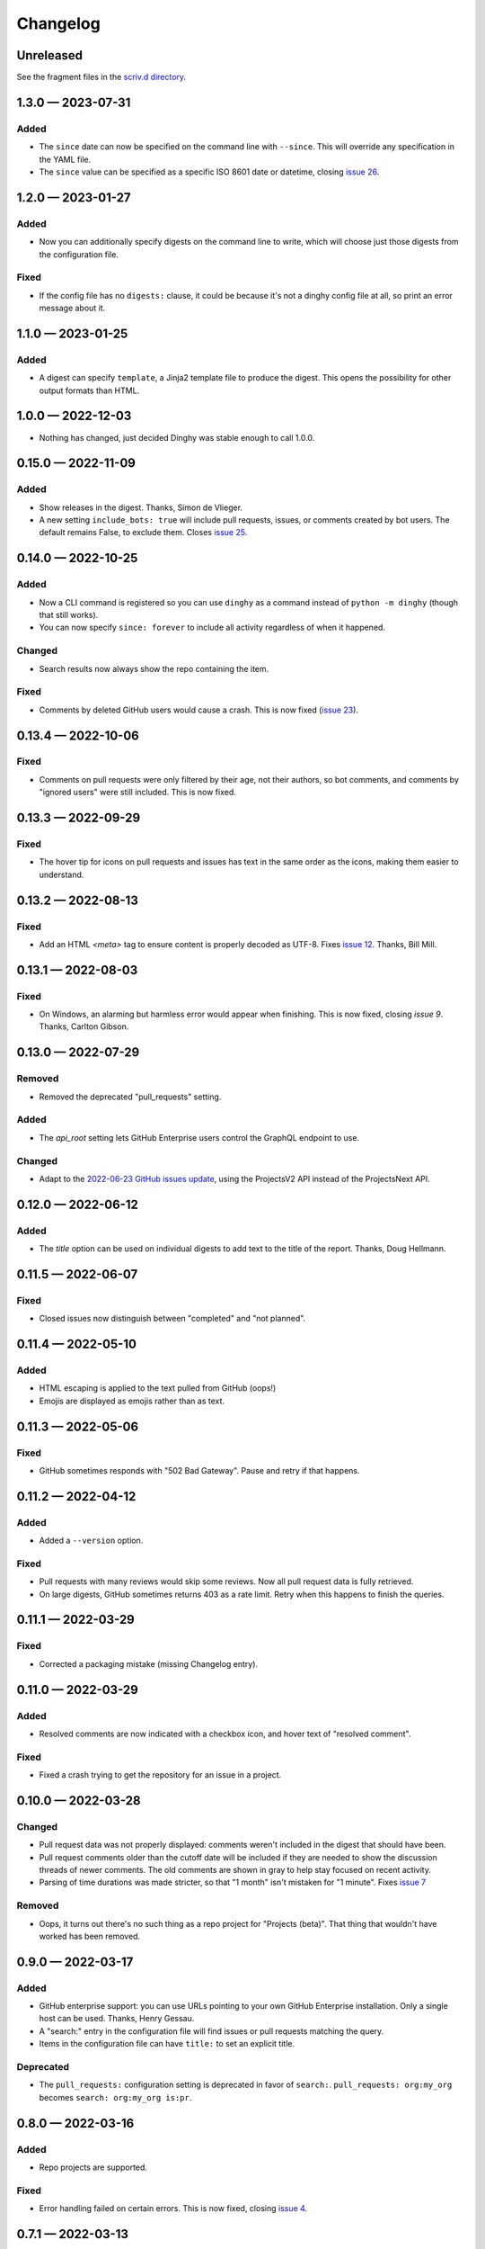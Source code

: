 
.. this will be appended to README.rst

Changelog
=========

..
   All enhancements and patches to dinghy will be documented
   in this file.  It adheres to the structure of http://keepachangelog.com/ ,
   but in reStructuredText instead of Markdown (for ease of incorporation into
   Sphinx documentation and the PyPI description).

   This project adheres to Semantic Versioning (http://semver.org/).

Unreleased
----------

See the fragment files in the `scriv.d directory`_.

.. _scriv.d directory: https://github.com/nedbat/dinghy/tree/master/scriv.d


.. scriv-insert-here

.. _changelog-1.3.0:

1.3.0 — 2023-07-31
------------------

Added
.....

- The ``since`` date can now be specified on the command line with ``--since``.
  This will override any specification in the YAML file.

- The ``since`` value can be specified as a specific ISO 8601 date or datetime,
  closing `issue 26`_.

.. _issue 26: https://github.com/nedbat/dinghy/issues/26


.. _changelog-1.2.0:

1.2.0 — 2023-01-27
------------------

Added
.....

- Now you can additionally specify digests on the command line to write, which
  will choose just those digests from the configuration file.

Fixed
.....

- If the config file has no ``digests:`` clause, it could be because it's not a
  dinghy config file at all, so print an error message about it.

.. _changelog-1.1.0:

1.1.0 — 2023-01-25
------------------

Added
.....

- A digest can specify ``template``, a Jinja2 template file to produce the
  digest.  This opens the possibility for other output formats than HTML.

.. _changelog-1.0.0:

1.0.0 — 2022-12-03
------------------

- Nothing has changed, just decided Dinghy was stable enough to call 1.0.0.

.. _changelog-0.15.0:

0.15.0 — 2022-11-09
-------------------

Added
.....

- Show releases in the digest. Thanks, Simon de Vlieger.

- A new setting ``include_bots: true`` will include pull requests, issues, or
  comments created by bot users.  The default remains False, to exclude them.
  Closes `issue 25`_.

.. _issue 25: https://github.com/nedbat/dinghy/issues/25


.. _changelog-0.14.0:

0.14.0 — 2022-10-25
-------------------

Added
.....

- Now a CLI command is registered so you can use ``dinghy`` as a command
  instead of ``python -m dinghy`` (though that still works).

- You can now specify ``since: forever`` to include all activity regardless of
  when it happened.

Changed
.......

- Search results now always show the repo containing the item.

Fixed
.....

- Comments by deleted GitHub users would cause a crash.  This is now fixed
  (`issue 23`_).

.. _issue 23: https://github.com/nedbat/dinghy/issues/23

.. _changelog-0.13.4:

0.13.4 — 2022-10-06
-------------------

Fixed
.....

- Comments on pull requests were only filtered by their age, not their authors,
  so bot comments, and comments by "ignored users" were still included.  This
  is now fixed.

.. _changelog-0.13.3:

0.13.3 — 2022-09-29
-------------------

Fixed
.....

- The hover tip for icons on pull requests and issues has text in the same
  order as the icons, making them easier to understand.

.. _changelog-0.13.2:

0.13.2 — 2022-08-13
-------------------

Fixed
.....

- Add an HTML `<meta>` tag to ensure content is properly decoded as UTF-8.
  Fixes `issue 12`_.  Thanks, Bill Mill.

.. _issue 12: https://github.com/nedbat/dinghy/issues/12

.. _changelog-0.13.1:

0.13.1 — 2022-08-03
-------------------

Fixed
.....

- On Windows, an alarming but harmless error would appear when finishing.
  This is now fixed, closing `issue 9`.  Thanks, Carlton Gibson.

.. _issue 9: https://github.com/nedbat/dinghy/issues/9

.. _changelog-0.13.0:

0.13.0 — 2022-07-29
-------------------

Removed
.......

- Removed the deprecated "pull_requests" setting.

Added
.....

- The `api_root` setting lets GitHub Enterprise users control the GraphQL
  endpoint to use.

Changed
.......

- Adapt to the `2022-06-23 GitHub issues update`__, using the ProjectsV2 API
  instead of the ProjectsNext API.

__ https://github.blog/changelog/2022-06-23-the-new-github-issues-june-23rd-update/

.. _changelog-0.12.0:

0.12.0 — 2022-06-12
-------------------

Added
.....

- The `title` option can be used on individual digests to add text to the
  title of the report. Thanks, Doug Hellmann.

.. _changelog-0.11.5:

0.11.5 — 2022-06-07
-------------------

Fixed
.....

- Closed issues now distinguish between "completed" and "not planned".

.. _changelog-0.11.4:

0.11.4 — 2022-05-10
-------------------

Added
.....

- HTML escaping is applied to the text pulled from GitHub (oops!)

- Emojis are displayed as emojis rather than as text.

.. _changelog-0.11.3:

0.11.3 — 2022-05-06
-------------------

Fixed
.....

- GitHub sometimes responds with "502 Bad Gateway".  Pause and retry if that
  happens.

.. _changelog-0.11.2:

0.11.2 — 2022-04-12
-------------------

Added
.....

- Added a ``--version`` option.

Fixed
.....

- Pull requests with many reviews would skip some reviews.  Now all pull
  request data is fully retrieved.

- On large digests, GitHub sometimes returns 403 as a rate limit.  Retry when
  this happens to finish the queries.

.. _changelog-0.11.1:

0.11.1 — 2022-03-29
-------------------

Fixed
.....

- Corrected a packaging mistake (missing Changelog entry).


.. _changelog-0.11.0:

0.11.0 — 2022-03-29
-------------------

Added
.....

- Resolved comments are now indicated with a checkbox icon, and hover text of
  "resolved comment".

Fixed
.....

- Fixed a crash trying to get the repository for an issue in a project.

.. _changelog-0.10.0:

0.10.0 — 2022-03-28
-------------------

Changed
.......

- Pull request data was not properly displayed: comments weren't included in
  the digest that should have been.

- Pull request comments older than the cutoff date will be included if they are
  needed to show the discussion threads of newer comments.  The old comments
  are shown in gray to help stay focused on recent activity.

- Parsing of time durations was made stricter, so that "1 month" isn't
  mistaken for "1 minute".  Fixes `issue 7`_

.. _issue 7: https://github.com/nedbat/dinghy/issues/7

Removed
.......

- Oops, it turns out there's no such thing as a repo project for "Projects
  (beta)".  That thing that wouldn't have worked has been removed.


0.9.0 — 2022-03-17
------------------

Added
.....

- GitHub enterprise support: you can use URLs pointing to your own GitHub
  Enterprise installation.  Only a single host can be used.  Thanks, Henry
  Gessau.

- A "search:" entry in the configuration file will find issues or pull requests
  matching the query.

- Items in the configuration file can have ``title:`` to set an explicit title.

Deprecated
..........

- The ``pull_requests:`` configuration setting is deprecated in favor of
  ``search:``.   ``pull_requests: org:my_org`` becomes ``search: org:my_org
  is:pr``.

0.8.0 — 2022-03-16
------------------

Added
.....

- Repo projects are supported.

Fixed
.....

- Error handling failed on certain errors.  This is now fixed, closing
  `issue 4`_.

.. _issue 4: https://github.com/nedbat/dinghy/issues/4

0.7.1 — 2022-03-13
------------------

Fixed
.....

- Better handling of authorization problems, with error message presented so
  that the user can fix them.

0.7.0 — 2022-03-12
------------------

Added
.....

- The command line now accepts a GitHub URL to quickly get a week's digest of
  activity from a repo (or issues, pull requests, etc).

- The logging level can now be specified with the ``-v``/``--verbosity``
  command-line option.

Fixed
.....

- Dependencies now have minimum pins, fixing `issue 1`_.

.. _issue 1: https://github.com/nedbat/dinghy/issues/1

0.6.0 — 2022-03-10
------------------

Added
.....

- GitHub's @ghost user shows up in GraphQL results as an "author" of None.
  Properly handle that case.

Fixed
.....

- Fixes to the color of labels.

- Correct handling of HTML in bodies.

0.5.2 — 2022-03-08
------------------

Changed
.......

- More HTML tweaks to indentation and information.

0.5.1 — 2022-03-07
------------------

Changed
.......

- Indentation tweaks to make thread structure clearer.

0.5.0 — 2022-03-03
------------------

Changed
.......

- Pull request reviews are displayed more compactly.

0.4.0 — 2022-02-28
------------------

Added
.....

- A repo URL will report on both pull requests and issues in the repo.

0.3.0 — 2022-02-27
------------------

Added
.....

- The configuration file can be specified as the argument on the command line.

- GitHub icons decorate pull requests, issues, and comments to distinguish them
  and indicate their status.

Changed
.......

- The configuration file syntax changed.  Now there is a top-level ``digests``
  clause and an optional ``defaults`` clause.

- The ``bots`` setting is now called ``ignore_users``.

- Pull request review threads are presented hierarchically.

0.2.0 — 2022-02-21
------------------

Added
.....

- Items can have options.  Organization projects have a ``home_repo`` option so
  that issues from other repos will get an indication of the other repo.

- Organizatons can be searched for pull requests.

- If dinghy hits a GraphQL API rate limit, it will sleep until the limit is
  reset.

- Don't report on activity by bot users.  The ``bot`` setting can be used to
  list user accounts that should be considered bots.

0.1.0 — 2022-02-19
------------------

* First release.
